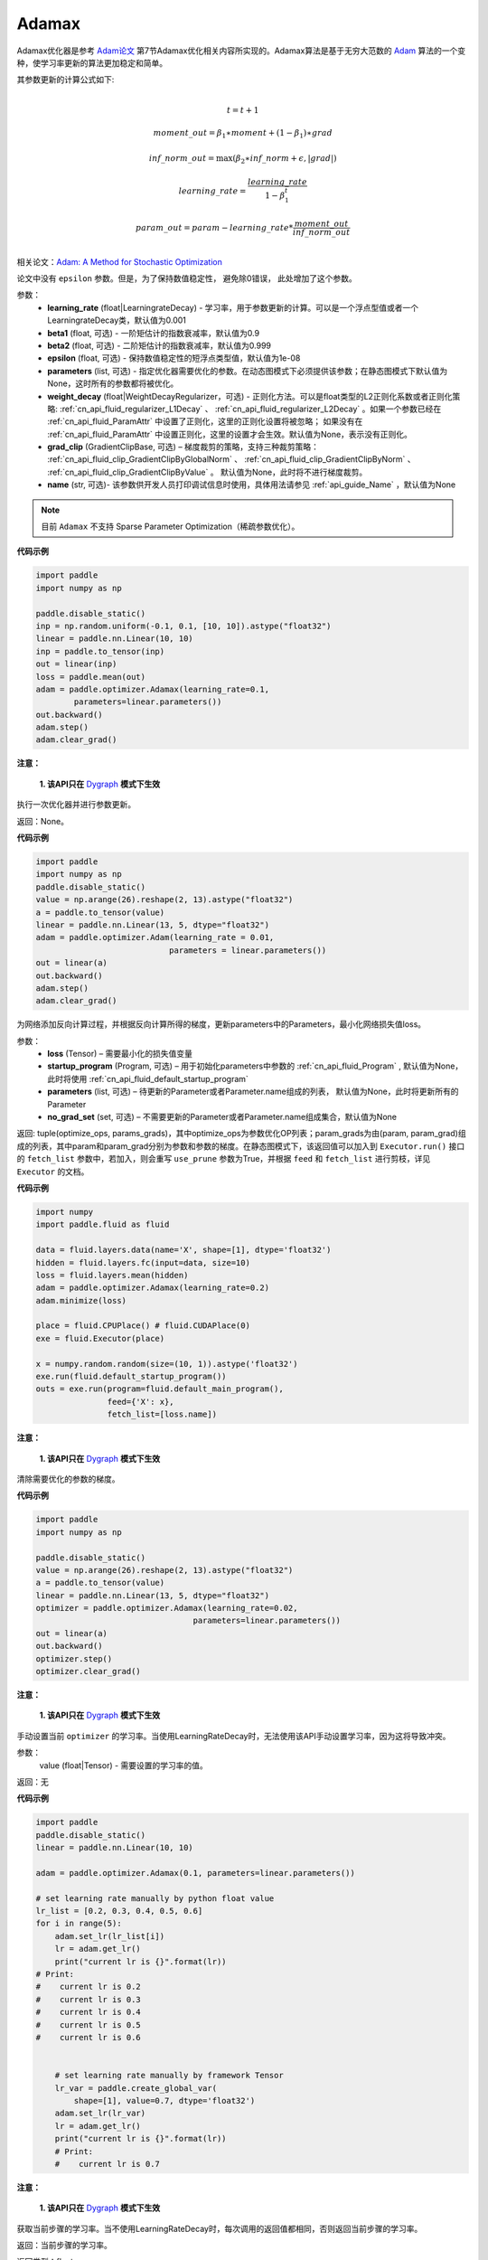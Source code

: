 .. _cn_api_paddle_optimizer_Adamax:

Adamax
-------------------------------

.. py:class:: paddle.optimizer.Adamax(learning_rate=0.001, beta1=0.9, beta2=0.999, epsilon=1e-08, parameters=None, weight_decay=None, grad_clip=None, name=None)




Adamax优化器是参考 `Adam论文 <https://arxiv.org/abs/1412.6980>`_ 第7节Adamax优化相关内容所实现的。Adamax算法是基于无穷大范数的 `Adam <https://arxiv.org/abs/1412.6980>`_ 算法的一个变种，使学习率更新的算法更加稳定和简单。

其参数更新的计算公式如下:

.. math::
    \\t = t + 1
.. math::
    moment\_out=\beta_1∗moment+(1−\beta_1)∗grad
.. math::
    inf\_norm\_out=\max{(\beta_2∗inf\_norm+\epsilon, \left|grad\right|)}
.. math::
    learning\_rate=\frac{learning\_rate}{1-\beta_1^t}
.. math::
    param\_out=param−learning\_rate*\frac{moment\_out}{inf\_norm\_out}\\

相关论文：`Adam: A Method for Stochastic Optimization <https://arxiv.org/abs/1412.6980>`_

论文中没有 ``epsilon`` 参数。但是，为了保持数值稳定性， 避免除0错误， 此处增加了这个参数。

参数：
  - **learning_rate** (float|LearningrateDecay) - 学习率，用于参数更新的计算。可以是一个浮点型值或者一个LearningrateDecay类，默认值为0.001
  - **beta1** (float, 可选) - 一阶矩估计的指数衰减率，默认值为0.9
  - **beta2** (float, 可选) - 二阶矩估计的指数衰减率，默认值为0.999
  - **epsilon** (float, 可选) - 保持数值稳定性的短浮点类型值，默认值为1e-08
  - **parameters** (list, 可选) - 指定优化器需要优化的参数。在动态图模式下必须提供该参数；在静态图模式下默认值为None，这时所有的参数都将被优化。
  - **weight_decay** (float|WeightDecayRegularizer，可选) - 正则化方法。可以是float类型的L2正则化系数或者正则化策略: :ref:`cn_api_fluid_regularizer_L1Decay` 、 
    :ref:`cn_api_fluid_regularizer_L2Decay` 。如果一个参数已经在 :ref:`cn_api_fluid_ParamAttr` 中设置了正则化，这里的正则化设置将被忽略；
    如果没有在 :ref:`cn_api_fluid_ParamAttr` 中设置正则化，这里的设置才会生效。默认值为None，表示没有正则化。
  - **grad_clip** (GradientClipBase, 可选) – 梯度裁剪的策略，支持三种裁剪策略： :ref:`cn_api_fluid_clip_GradientClipByGlobalNorm` 、 :ref:`cn_api_fluid_clip_GradientClipByNorm` 、 :ref:`cn_api_fluid_clip_GradientClipByValue` 。
    默认值为None，此时将不进行梯度裁剪。
  - **name** (str, 可选)- 该参数供开发人员打印调试信息时使用，具体用法请参见 :ref:`api_guide_Name` ，默认值为None

.. note::
    目前 ``Adamax`` 不支持 Sparse Parameter Optimization（稀疏参数优化）。

**代码示例**

.. code-block:: python

    import paddle
    import numpy as np

    paddle.disable_static()
    inp = np.random.uniform(-0.1, 0.1, [10, 10]).astype("float32")
    linear = paddle.nn.Linear(10, 10)
    inp = paddle.to_tensor(inp)
    out = linear(inp)
    loss = paddle.mean(out)
    adam = paddle.optimizer.Adamax(learning_rate=0.1,
            parameters=linear.parameters())
    out.backward()
    adam.step()
    adam.clear_grad()
     

.. py:method:: step()

**注意：**

  **1. 该API只在** `Dygraph <../../user_guides/howto/dygraph/DyGraph.html>`_ **模式下生效**

执行一次优化器并进行参数更新。

返回：None。


**代码示例**

.. code-block:: python

    import paddle
    import numpy as np
    paddle.disable_static()
    value = np.arange(26).reshape(2, 13).astype("float32")
    a = paddle.to_tensor(value)
    linear = paddle.nn.Linear(13, 5, dtype="float32")
    adam = paddle.optimizer.Adam(learning_rate = 0.01,
                                parameters = linear.parameters())
    out = linear(a)
    out.backward()
    adam.step()
    adam.clear_grad()

.. py:method:: minimize(loss, startup_program=None, parameters=None, no_grad_set=None)

为网络添加反向计算过程，并根据反向计算所得的梯度，更新parameters中的Parameters，最小化网络损失值loss。

参数：
    - **loss** (Tensor) – 需要最小化的损失值变量
    - **startup_program** (Program, 可选) – 用于初始化parameters中参数的 :ref:`cn_api_fluid_Program` , 默认值为None，此时将使用 :ref:`cn_api_fluid_default_startup_program` 
    - **parameters** (list, 可选) – 待更新的Parameter或者Parameter.name组成的列表， 默认值为None，此时将更新所有的Parameter
    - **no_grad_set** (set, 可选) – 不需要更新的Parameter或者Parameter.name组成集合，默认值为None
        
返回: tuple(optimize_ops, params_grads)，其中optimize_ops为参数优化OP列表；param_grads为由(param, param_grad)组成的列表，其中param和param_grad分别为参数和参数的梯度。在静态图模式下，该返回值可以加入到 ``Executor.run()`` 接口的 ``fetch_list`` 参数中，若加入，则会重写 ``use_prune`` 参数为True，并根据 ``feed`` 和 ``fetch_list`` 进行剪枝，详见 ``Executor`` 的文档。

**代码示例**

.. code-block:: python

    import numpy
    import paddle.fluid as fluid
     
    data = fluid.layers.data(name='X', shape=[1], dtype='float32')
    hidden = fluid.layers.fc(input=data, size=10)
    loss = fluid.layers.mean(hidden)
    adam = paddle.optimizer.Adamax(learning_rate=0.2)
    adam.minimize(loss)

    place = fluid.CPUPlace() # fluid.CUDAPlace(0)
    exe = fluid.Executor(place)
     
    x = numpy.random.random(size=(10, 1)).astype('float32')
    exe.run(fluid.default_startup_program())
    outs = exe.run(program=fluid.default_main_program(),
                   feed={'X': x},
                   fetch_list=[loss.name])



.. py:method:: clear_grad()

**注意：**

  **1. 该API只在** `Dygraph <../../user_guides/howto/dygraph/DyGraph.html>`_ **模式下生效**


清除需要优化的参数的梯度。

**代码示例**

.. code-block:: python

    import paddle
    import numpy as np

    paddle.disable_static()
    value = np.arange(26).reshape(2, 13).astype("float32")
    a = paddle.to_tensor(value)
    linear = paddle.nn.Linear(13, 5, dtype="float32")
    optimizer = paddle.optimizer.Adamax(learning_rate=0.02,
                                     parameters=linear.parameters())
    out = linear(a)
    out.backward()
    optimizer.step()
    optimizer.clear_grad()

.. py:method:: set_lr(value)

**注意：**

  **1. 该API只在** `Dygraph <../../user_guides/howto/dygraph/DyGraph.html>`_ **模式下生效**  

手动设置当前 ``optimizer`` 的学习率。当使用LearningRateDecay时，无法使用该API手动设置学习率，因为这将导致冲突。

参数：
    value (float|Tensor) - 需要设置的学习率的值。

返回：无

**代码示例**

.. code-block:: python

    import paddle
    paddle.disable_static()
    linear = paddle.nn.Linear(10, 10)

    adam = paddle.optimizer.Adamax(0.1, parameters=linear.parameters())

    # set learning rate manually by python float value
    lr_list = [0.2, 0.3, 0.4, 0.5, 0.6]
    for i in range(5):
        adam.set_lr(lr_list[i])
        lr = adam.get_lr()
        print("current lr is {}".format(lr))
    # Print:
    #    current lr is 0.2
    #    current lr is 0.3
    #    current lr is 0.4
    #    current lr is 0.5
    #    current lr is 0.6


        # set learning rate manually by framework Tensor
        lr_var = paddle.create_global_var(
            shape=[1], value=0.7, dtype='float32')
        adam.set_lr(lr_var)
        lr = adam.get_lr()
        print("current lr is {}".format(lr))
        # Print:
        #    current lr is 0.7


.. py:method:: get_lr()

**注意：**

  **1. 该API只在** `Dygraph <../../user_guides/howto/dygraph/DyGraph.html>`_ **模式下生效**

获取当前步骤的学习率。当不使用LearningRateDecay时，每次调用的返回值都相同，否则返回当前步骤的学习率。

返回：当前步骤的学习率。

返回类型：float

**代码示例**

.. code-block:: python


    import numpy as np
    import paddle
    # example1: LearningRateDecay is not used, return value is all the same
    paddle.disable_static()
    emb = paddle.nn.Embedding([10, 10])
    adam = paddle.optimizer.Adamax(0.001, parameters = emb.parameters())
    lr = adam.get_lr()
    print(lr) # 0.001

    # example2: PiecewiseDecay is used, return the step learning rate
    paddle.disable_static()
    inp = np.random.uniform(-0.1, 0.1, [10, 10]).astype("float32")
    linear = paddle.nn.Linear(10, 10)
    inp = paddle.to_tensor(inp)
    out = linear(inp)
    loss = paddle.reduce_mean(out)

    bd = [2, 4, 6, 8]
    value = [0.2, 0.4, 0.6, 0.8, 1.0]
    adam = paddle.optimizer.Adamax(paddle.PiecewiseDecay(bd, value, 0),
                           parameters=linear.parameters())

    # first step: learning rate is 0.2
    np.allclose(adam.get_lr(), 0.2, rtol=1e-06, atol=0.0) # True

    # learning rate for different steps
    ret = [0.2, 0.2, 0.4, 0.4, 0.6, 0.6, 0.8, 0.8, 1.0, 1.0, 1.0, 1.0]
    for i in range(12):
        adam.step()
        lr = adam.get_lr()
        np.allclose(lr, ret[i], rtol=1e-06, atol=0.0) # True
